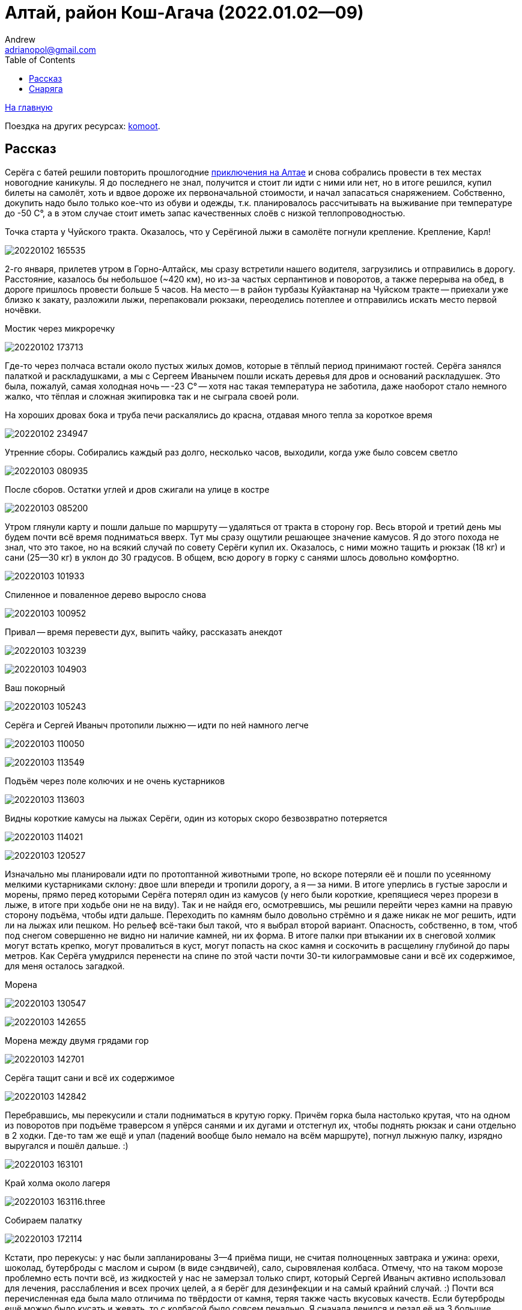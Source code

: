 :stylesdir: ./css

Алтай, район Кош-Агача (2022.01.02--09)
=======================================
Andrew <adrianopol@gmail.com>
:toc:

//TODO
// set russian quotation marks
//:ldquo: &#8222;
//:rdquo: &#8220;
//{set:ldquo:&laquo;}
//{set:rdquo:&raquo;}

// Set caption for figures for the rest of the document to empty string.
:figure-caption:


link:index.html[На главную]

Поездка на других ресурсах: https://www.komoot.com/tour/639725679[komoot].

== Рассказ ==

Серёга с батей решили повторить прошлогодние https://sebram.livejournal.com/75379.html[приключения на Алтае] и снова
собрались провести в тех местах новогодние каникулы. Я до последнего не знал, получится и стоит ли идти с ними или нет,
но в итоге решился, купил билеты на самолёт, хоть и вдвое дороже их первоначальной стоимости, и начал запасаться
снаряжением. Собственно, докупить надо было только кое-что из обуви и одежды, т.к. планировалось рассчитывать на
выживание при температуре до -50 C°, а в этом случае стоит иметь запас качественных слоёв с низкой теплопроводностью.

.Точка старта у Чуйского тракта. Оказалось, что у Серёгиной лыжи в самолёте погнули крепление. Крепление, Карл!
image:img/altai/20220102_165535.jpg[]

2-го января, прилетев утром в Горно-Алтайск, мы сразу встретили нашего водителя, загрузились и отправились в дорогу.
Расстояние, казалось бы небольшое (~420 км), но из-за частых серпантинов и поворотов, а также перерыва на обед, в дороге
пришлось провести больше 5 часов. На место -- в район турбазы Куйактанар на Чуйском тракте -- приехали уже близко к
закату, разложили лыжи, перепаковали рюкзаки, переоделись потеплее и отправились искать место первой ночёвки.

.Мостик через микроречку
image:img/altai/20220102_173713.jpg[]

Где-то через полчаса встали около пустых жилых домов, которые в тёплый период принимают гостей. Серёга занялся палаткой
и раскладушками, а мы с Сергеем Иванычем пошли искать деревья для дров и оснований раскладушек. Это была, пожалуй, самая
холодная ночь -- -23 C° -- хотя нас такая температура не заботила, даже наоборот стало немного жалко, что тёплая и
сложная экипировка так и не сыграла своей роли.

.На хороших дровах бока и труба печи раскалялись до красна, отдавая много тепла за короткое время
image:img/altai/20220102_234947.jpg[]

.Утренние сборы. Собирались каждый раз долго, несколько часов, выходили, когда уже было совсем светло
image:img/altai/20220103_080935.jpg[]

.После сборов. Остатки углей и дров сжигали на улице в костре
image:img/altai/20220103_085200.jpg[]

Утром глянули карту и пошли дальше по маршруту -- удаляться от тракта в сторону гор.  Весь второй и третий день мы будем
почти всё время подниматься вверх. Тут мы сразу ощутили решающее значение камусов. Я до этого похода не знал, что это
такое, но на всякий случай по совету Серёги купил их. Оказалось, с ними можно тащить и рюкзак (18 кг) и сани (25--30 кг)
в уклон до 30 градусов. В общем, всю дорогу в горку с санями шлось довольно комфортно.

image:img/altai/20220103_101933.jpg[]

.Спиленное и поваленное дерево выросло снова
image:img/altai/20220103_100952.jpg[]

.Привал -- время перевести дух, выпить чайку, рассказать анекдот
image:img/altai/20220103_103239.jpg[]

image:img/altai/20220103_104903.jpg[]

.Ваш покорный
image:img/altai/20220103_105243.jpg[]

.Серёга и Сергей Иваныч протопили лыжню -- идти по ней намного легче
image:img/altai/20220103_110050.jpg[]

image:img/altai/20220103_113549.jpg[]

.Подъём через поле колючих и не очень кустарников
image:img/altai/20220103_113603.jpg[]

.Видны короткие камусы на лыжах Серёги, один из которых скоро безвозвратно потеряется
image:img/altai/20220103_114021.jpg[]

image:img/altai/20220103_120527.jpg[]

Изначально мы планировали идти по протоптанной животными тропе, но вскоре потеряли её и пошли по усеянному мелкими
кустарниками склону: двое шли впереди и тропили дорогу, а я -- за ними. В итоге уперлись в густые заросли и морены,
прямо перед которыми Серёга потерял один из камусов (у него были короткие, крепящиеся через прорези в лыже, в итоге при
ходьбе они не на виду). Так и не найдя его, осмотревшись, мы решили перейти через камни на правую сторону подъёма, чтобы
идти дальше. Переходить по камням было довольно стрёмно и я даже никак не мог решить, идти ли на лыжах или пешком. Но
рельеф всё-таки был такой, что я выбрал второй вариант. Опасность, собственно, в том, чтоб под снегом совершенно не
видно ни наличие камней, ни их форма. В итоге палки при втыкании их в снеговой холмик могут встать крепко, могут
провалиться в куст, могут попасть на скос камня и соскочить в расщелину глубиной до пары метров. Как Серёга умудрился
перенести на спине по этой части почти 30-ти килограммовые сани и всё их содержимое, для меня осталось загадкой.

.Морена
image:img/altai/20220103_130547.jpg[]

image:img/altai/20220103_142655.jpg[]

.Морена между двумя грядами гор
image:img/altai/20220103_142701.jpg[]

.Серёга тащит сани и всё их содержимое
image:img/altai/20220103_142842.jpg[]

Перебравшись, мы перекусили и стали подниматься в крутую горку. Причём горка была настолько крутая, что на одном из
поворотов при подъёме траверсом я упёрся санями и их дугами и отстегнул их, чтобы поднять рюкзак и сани отдельно в 2
ходки. Где-то там же ещё и упал (падений вообще было немало на всём маршруте), погнул лыжную палку, изрядно выругался и
пошёл дальше. :)

image:img/altai/20220103_163101.jpg[]

.Край холма около лагеря
image:img/altai/20220103_163116.three.jpg[]

.Собираем палатку
image:img/altai/20220103_172114.jpg[]

Кстати, про перекусы: у нас были запланированы 3--4 приёма пищи, не считая полноценных завтрака и ужина: орехи, шоколад,
бутерброды с маслом и сыром (в виде сэндвичей), сало, сыровяленая колбаса. Отмечу, что на таком морозе проблемно есть
почти всё, из жидкостей у нас не замерзал только спирт, который Сергей Иваныч активно использовал для лечения,
расслабления и всех прочих целей, а я берёг для дезинфекции и на самый крайний случай. :) Почти вся перечисленная еда
была мало отличима по твёрдости от камня, теряя также часть вкусовых качеств. Если бутерброды ещё можно было кусать и
жевать, то с колбасой было совсем печально. Я сначала ленился и резал её на 3 большие порции, но жевать или откусывать
их оказывалось совсем нереально. Потом уже резал каждую порцию на мелкие части.

На следующий день мы пошли в сторону Куектанарских озёр, в конце которых в итоге и встали. Шли почему-то по сложному
рельефу горы, а не по озеру, возможно, Серёга хотел пройти дальше и встать ближе к перевалу. По пути было несколько
сложных крутых подъёмов, где пришлось изрядно попотеть. Двое других сильно оторвались от меня, и обнаружились уже на
озере, когда я спускался. Спуски тогда стали круче, и на одном из них я резко наехал лыжей на камень, порвав один камус.
Лыжи у меня и с камусами уже начали сильно скользить, так что оставшийся спуск решил пройти уже пешком. Кстати, всю
дорогу я напевал чуть изменённую песню Высоцкого «Парус»: «Камус, порвали камус! Каюсь, каюсь, каюсь!» В итоге так и
получилось, не выдержала резинка натяжителя на мыске. Хорошо, что это произошло перед местом, где мы решили провести 2
днёвки (маршрут уже на второй день решили сильно сократить из-за более тяжёлого рельефа, чем планировалось).

.Привал
image:img/altai/20220104_110638.jpg[]

.Таких колючек было довольно много на протяжении всего подъёма
image:img/altai/20220104_120326.jpg[]

.Штурмую крутую горку
image:img/altai/20220104_121711.jpg[]

.Следы зверя
image:img/altai/20220104_124818.jpg[]

image:img/altai/20220104_125347.jpg[]

image:img/altai/20220104_130603.jpg[]

.Серёга оценивает дальнейшие направления
image:img/altai/20220104_130943.jpg[]

image:img/altai/20220104_132652.jpg[]

.Идём к озеру
image:img/altai/20220104_133037.jpg[]

.Самое время погреться
image:img/altai/20220104_142149.jpg[]

image:img/altai/20220104_142221.jpg[]

image:img/altai/20220104_142316.jpg[]

image:img/altai/20220104_150044.jpg[]

image:img/altai/20220104_151857.jpg[]

image:img/altai/20220104_152853.jpg[]

.Мелкий зверь
image:img/altai/20220104_153659.jpg[]

.Идём вдоль озера
image:img/altai/20220104_162841.jpg[]

image:img/altai/20220104_163059.jpg[]

.Серёга вернулся помочь и взял мой рюкзак. Скоро я с санями разгонюсь и порву натяжитель камуса об камень
image:img/altai/20220104_163755.jpg[]

.На озере
image:img/altai/20220104_171145.jpg[]

В тот вечер приключения не кончились: встали мы довольно поздно, солнце уже зашло, начало стремительно темнеть. Сергей,
как обычно, занялся палаткой, мы -- дровами. Дрова было видно уже плохо, кроме того, весь лес был выше нашего уровня
(т.к. мы стояли всего чуть выше поверхности озера), а сугробы там были больше метра глубиной. В общем, ходить и искать
было тем ещё удовольствием. Уже ночью мы с Сергеем Иванычем стали распиливать полуповаленное дерево, но оно в итоге
оказалось сильно отсыревшим, отчего вода в печном котле не закипала до начала 5 часов утра. Я тогда уже чуток
переохладился и стал подмерзать. Но в итоге мы смогли поесть и согреться, а в следующие дни с дровами проблем уже не
было.

К полудню следующего дня полегчало, Сергей пошёл подниматься и тропить дорогу к перевалу, а мы занялись дровами. К
вечеру мы принялись латать инвентарь: я починил камус парой сшитых в кольца отрезков нейлоновой стропы, любезно
предоставленной Сергеем Иванычем. В итоге стало даже надёжнее, чем было.

.Сергей собирается искать дорогу к перевалу, а мы с Сергей Иванычем -- искать и заготавливать дрова
image:img/altai/20220105_123132.jpg[]

.Разные ракурсы с места стоянки
image:img/altai/20220105_123138.jpg[]

image:img/altai/20220105_152239.jpg[]

image:img/altai/20220105_164203.jpg[]

image:img/altai/20220105_164226.jpg[]

image:img/altai/20220105_164239.jpg[]

image:img/altai/20220105_165541.jpg[]

image:img/altai/20220105_174759.jpg[]

Немного про палаточный быт: хоть палатка и большая, находиться в ней втроём оказалось впритык, если расставлять спальные
места по периметру. Места хватило на 2 Серёгины раскладушки, мой лежак с двумя пенками на снегу, место следящего за
костром и дровяник. Ещё была небольшая пенка под вещами, на которой также можно было сидеть, т.к. на раскладушках сидеть
было крайне нежелательно. Вообще, я так и не понял их целевое предназначение: площадь ножек крайне мала, ножек много и
они требуют под собой ровной поверхности, в любой грунт будут проваливаться под давлением. Сергей их немного
модифицировал, заказав из фанеры накладки с углублениями под продольные брёвна. В итоге на каждую раскладушку
требовалось найти и напилить около 6 метров ровных стволов, сделать пропилы в нужных местах, разместить всё это на
снегу. Как по мне, то это слишком напряжно и несоразмерно комфорту, если только не стоять на одном месте несколько дней
подряд. Благо, что мы шли назад тем же путём и переиспользовали заготовленные ранее брёвна для лежаков. У меня это пока
был самый холодный поход из всех, но за счёт печки в большой палатке спалось намного комфортнее, чем в прошлых походах,
когда температура была -12..-7 градусов, лицо подмёрзло только один раз за все дни, снизу холод вообще почти не
чувствовался. Под куполом палатки Сергей вешал свои треккинговые палки, к которым мы прищепками крепили всё, что хоть
немного набирало влагу. Там порой была температура выше +20 C°. Инея в палатке почти не было, обычно небольшой его слой
заканчивался на уровне около 30 см от уровня снега.

.Сушилка
image:img/altai/20220105_220536.small.jpg[]

.Моё место отдыха
image:img/altai/20220105_220645.small.jpg[]

.Обсуждаем всякие максимально неполиткорректные темы
image:img/altai/20220105_222311.small.jpg[]

.Время работы: тихо сижу и починяю свой камус, Сергей Иваныч -- сидушку, а Серёга лёг отсыпаться
image:img/altai/20220105_223643.small.jpg[]

image:img/altai/20220105_224321.small.jpg[]

image:img/altai/20220106_083306.small.jpg[]

image:img/altai/20220106_095811.small.jpg[]

image:img/altai/20220106_095817.small.jpg[]

image:img/altai/20220106_095826.small.jpg[]

image:img/altai/20220106_100042.small.jpg[]

Во вторую днёвку мы с Сергеем Иванычем решили сходить по следам Серёги на перевал и хоть краем глаза увидеть долину
между двумя грядами гор. Подниматься было довольно сложно, где-то -- лесенкой. Уже выйдя из леса, мы встретили
возвращающегося обратно Серёгу, успевшего пофоткать местные ландшафты, а сами пошли в краю седловины. Там тоже
поснимали, перевели дух, Сергей Иваныч увидел  на соседнем пригорке что-то типа стаи волков, остановившихся посмотреть
на него и пошедших дальше. И двинулись обратно. Но даже не дойдя до леса я понял, что эти камусы совсем меня не тормозят.
Упав несколько раз, решил все крутые спуски идти лесенкой. Идти пешком бы не получилось, т.к. в большинстве мест нога в
снег проваливалась, причём проваливалась минимум по колено. Сергей Иваныч ещё в начале спуска сказал мне, что Серёга
спокойно спускался вообще без камусов и верёвочных зацепов, и всю оставшуюся дорогу назад я думал, что выскажу ему на
это и как буду боготворить Серёгу, если он действительно спустился на лыжах без тормозов. :) Спуск заканчивать пришлось
уже после заката, и я тогда подумал, что был дураком, выложив фонарик из рюкзака, идя в эту радиалку. Но в конце концов,
дошёл.

.Топим
image:img/altai/20220106_100100.jpg[]

.Привёз дрова
image:img/altai/20220106_104630.jpg[]

.Взбираемся на гору
image:img/altai/20220106_120300.jpg[]

.Встретили Серёгу
image:img/altai/20220106_131908.jpg[]

image:img/altai/20220106_133908.jpg[]

.Вид назад, к озёрам
image:img/altai/20220106_134738.jpg[]

.Ушедший вперёд Сергей Иваныч
image:img/altai/20220106_141554.jpg[]

image:img/altai/20220106_142029.jpg[]

.Долина, откуда пришли
image:img/altai/20220106_142151.jpg[]

image:img/altai/20220106_142459.jpg[]

.Наст
image:img/altai/20220106_142620.jpg[]

image:img/altai/20220106_142833.jpg[]

image:img/altai/20220106_143240.jpg[]

image:img/altai/20220106_143740.jpg[]

.Идём обратно
image:img/altai/20220106_151212.jpg[]

Возвращаюсь такой с горы в лагерь и говорю: «Джентльмены, у меня для вас две новости: хорошая и плохая. Хорошая в том, что
камус-таки работает. Плохая же -- что он, собака, работает только в одну сторону!» Джентльмены ухмыльнулись, Серёга
подтвердил, что шёл всё-таки на тормозах, и я понял, что без таких же тормозов физически назад вернуться не смогу. Тогда
вечером Сергей Иваныч предложил мне ещё остаток нейлонового каната (~10 мм), который Серёга показал как связать в кольцо
самозатягивающимся узлом (grapevine knot, двойной рыбацкий). Надев два таких кольца на лыжи, обратно шлось уже сильно
увереннее (хотя и не так просто, как в горку, как ни странно).

.Серёга сфотографировал Сергея Иваныча, идущего забирать остатки дров
image:img/altai/20220106_171623.jpg[]

.Наконец-то, и я спустился
image:img/altai/20220106_172758.jpg[]

image:img/altai/20220106_172838.jpg[]

image:img/altai/20220106_174831.jpg[]

Возвращаться мы решили уже по озёрам, где идти было неисоизмеримо легче, чем по горе. Вышли к старой лыжне, идущей через
морены, в конце которой были какие-то странные следы от ботинок. Я сначала подумал, что это Серёга ходил на разведку 3
дня назад, но потом рядом с ними разглядели следы копыт и сделали вывод, что за нами всё дорогу шёл какой-то конный
всадник. Видимо, пожалев лошадь, он развернулся у морены и пошёл обратно. Следы его шли прям до места нашего старта. В
два последних дня сани уже тащил Серёга, и я удивился, как он с ними так легко шёл с учётом всех крутых спусков и
поворотов. Часто не получалось его догнать.

.Наледь со снеговыми узорами
image:img/altai/20220107_092931.jpg[]

.Тормоза на лыжах Сергея Иваныча
image:img/altai/20220107_103717.small.jpg[]

.Идём обратно, но уже по озеру
image:img/altai/20220107_122103.jpg[]

image:img/altai/20220107_122924.jpg[]

.В тех местах немало таких причудливых деревьев
image:img/altai/20220107_132241.jpg[]

image:img/altai/20220107_140045.jpg[]

.Глубина снега
image:img/altai/20220107_141435.jpg[]

.Лыжи Серёги
image:img/altai/20220107_154225.jpg[]

image:img/altai/20220107_185931.jpg[]

image:img/altai/20220108_093526.small.jpg[]

image:img/altai/20220108_100839.jpg[]

.Последние сборы
image:img/altai/20220108_121715.jpg[]

image:img/altai/20220108_122709.jpg[]

image:img/altai/20220108_141649.jpg[]

image:img/altai/20220108_141759.jpg[]

image:img/altai/20220108_141824.jpg[]

image:img/altai/20220108_141843.jpg[]

image:img/altai/20220108_141853.jpg[]

image:img/altai/20220108_141917.jpg[]

image:img/altai/20220108_155023.jpg[]

image:img/altai/20220108_163711.jpg[]

Выйдя к Чуйскому тракту, мы дождались водителя и по пути к гостинице решили отдать ему все сигнальные патроны, которые
он купил и передал нам в начале маршрута, потому что они так и не понадобились.

== Снаряга ==

Моё:

* ботики Hanwag Abisko GTX
* лыжи «НЛФ», палки обычные, не телескопические
* камусы Asnes Colltex 60X2100 Mix Endhook
* коврики: обычный из «Декатлона» и гармошка Splav Flex Track (без алюминиевого напыления)
* термобельё (без утепления), 2 флисовые кофты
  пуховая жилетка Quechua и пуховая куртка Splav Loretan (стоянки); лёгкая мембранная куртка (ходьба); горнолыжные
  брюки «Снаряжение», флисовые и термокальсоны (стоянки); балаклава
* треккинговые носки разной толщины
* чуни Splav «Aleut»
* 4 пары тонких флисовых перчаток, толстые перчатки с ветрозащитой, тёплые варежки Sivera «Алеут» (практически, не
  использовались), 2 пары строительных рукавиц (тонкие и брезентовые)
* спальник Splav Adventure Comfort (-1..-7 C°)
* прозрачные очки от ветра (не понадобились)

Серёга:

* ботинки те же
* лыжи Asnes Ingstad BC Waxless
* 2 раскладушки Therm-a-Rest Luxurylite Ultralite Cot
* коврик Therm-a-Rest Ridgerest Solite Large
* спутниковый телефон
* сани Savotta Paljakka Ahkio
* палатка Tentipi Safir 9
* екатеринбургская титановая печь с отделением под котлы + 2 титановых котла для неё


[NOTE]
====
[small silver]__Всё оригинальное содержимое этой страницы доступно без каких-либо ограничений как
относящееся к https://creativecommons.org/publicdomain/mark/1.0/[общественному достоянию]. +
All original content of this page is in the
https://creativecommons.org/publicdomain/mark/1.0/[public domain]. No rights reserved.__
====

// comments: discus.com
++++
<div id="disqus_thread"></div>
<script>
  (function() {
    var d = document, s = d.createElement('script');
    s.src = 'https://adrianopol.disqus.com/embed.js';
    s.setAttribute('data-timestamp', +new Date());
    (d.head || d.body).appendChild(s);
  })();
</script>
<noscript>Please enable JavaScript to view the
<a href="https://disqus.com/?ref_noscript">comments powered by Disqus.</a></noscript>
++++
